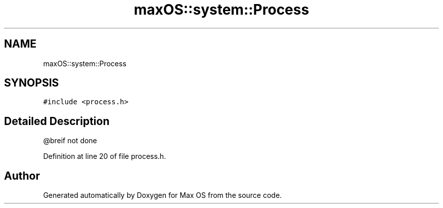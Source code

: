 .TH "maxOS::system::Process" 3 "Mon Jan 8 2024" "Version 0.1" "Max OS" \" -*- nroff -*-
.ad l
.nh
.SH NAME
maxOS::system::Process
.SH SYNOPSIS
.br
.PP
.PP
\fC#include <process\&.h>\fP
.SH "Detailed Description"
.PP 
@breif not done 
.PP
Definition at line 20 of file process\&.h\&.

.SH "Author"
.PP 
Generated automatically by Doxygen for Max OS from the source code\&.
